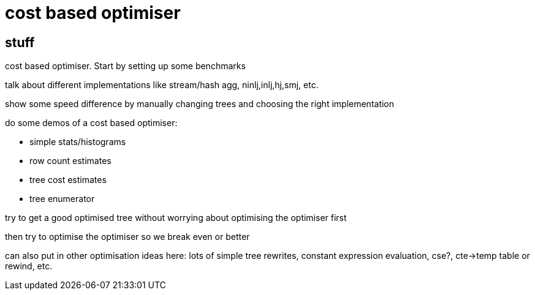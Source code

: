 
= cost based optimiser

== stuff

cost based optimiser. Start by setting up some benchmarks

talk about different implementations like stream/hash agg,
ninlj,inlj,hj,smj, etc.

show some speed difference by manually changing trees and choosing the
right implementation

do some demos of a cost based optimiser:

* simple stats/histograms
* row count estimates
* tree cost estimates
* tree enumerator

try to get a good optimised tree without worrying about optimising the
optimiser first

then try to optimise the optimiser so we break even or better

can also put in other optimisation ideas here: lots of simple tree
rewrites, constant expression evaluation, cse?, cte->temp table or
rewind, etc.
